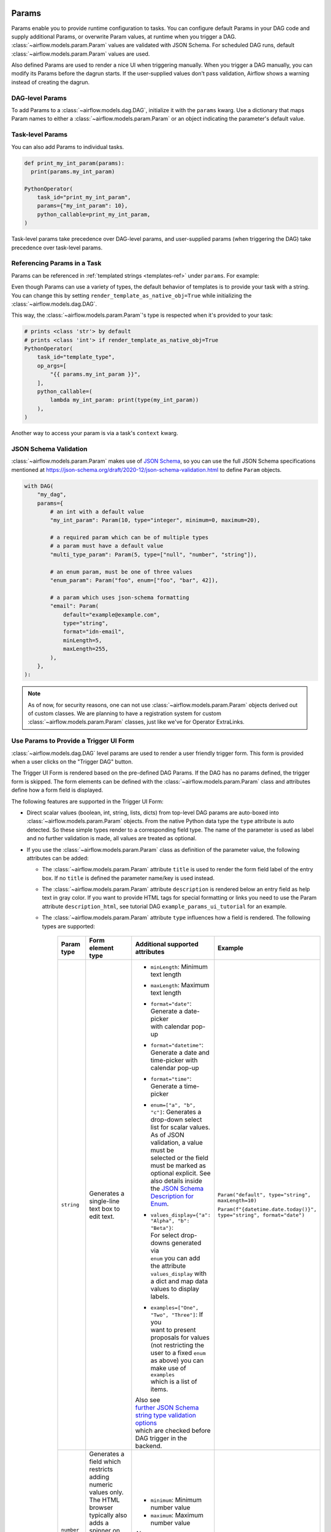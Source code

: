  .. Licensed to the Apache Software Foundation (ASF) under one
    or more contributor license agreements.  See the NOTICE file
    distributed with this work for additional information
    regarding copyright ownership.  The ASF licenses this file
    to you under the Apache License, Version 2.0 (the
    "License"); you may not use this file except in compliance
    with the License.  You may obtain a copy of the License at

 ..   http://www.apache.org/licenses/LICENSE-2.0

 .. Unless required by applicable law or agreed to in writing,
    software distributed under the License is distributed on an
    "AS IS" BASIS, WITHOUT WARRANTIES OR CONDITIONS OF ANY
    KIND, either express or implied.  See the License for the
    specific language governing permissions and limitations
    under the License.

.. _concepts:params:

Params
======

Params enable you to provide runtime configuration to tasks. You can configure default Params in your DAG
code and supply additional Params, or overwrite Param values, at runtime when you trigger a DAG.
:class:`~airflow.models.param.Param` values are validated with JSON Schema. For scheduled DAG runs,
default :class:`~airflow.models.param.Param` values are used.

Also defined Params are used to render a nice UI when triggering manually.
When you trigger a DAG manually, you can modify its Params before the dagrun starts.
If the user-supplied values don't pass validation, Airflow shows a warning instead of creating the dagrun.

DAG-level Params
----------------

To add Params to a :class:`~airflow.models.dag.DAG`, initialize it with the ``params`` kwarg.
Use a dictionary that maps Param names to either a :class:`~airflow.models.param.Param` or an object indicating the parameter's default value.

.. code-block::
   :emphasize-lines: 6-9

    from airflow import DAG
    from airflow.models.param import Param

    with DAG(
        "the_dag",
        params={
            "x": Param(5, type="integer", minimum=3),
            "my_int_param": 6
        },
    ):

Task-level Params
-----------------

You can also add Params to individual tasks.

.. code-block::

    def print_my_int_param(params):
      print(params.my_int_param)

    PythonOperator(
        task_id="print_my_int_param",
        params={"my_int_param": 10},
        python_callable=print_my_int_param,
    )

Task-level params take precedence over DAG-level params, and user-supplied params (when triggering the DAG)
take precedence over task-level params.

Referencing Params in a Task
----------------------------

Params can be referenced in :ref:`templated strings <templates-ref>` under ``params``. For example:

.. code-block::
   :emphasize-lines: 4

    PythonOperator(
        task_id="from_template",
        op_args=[
            "{{ params.my_int_param + 10 }}",
        ],
        python_callable=(
            lambda my_int_param: print(my_int_param)
        ),
    )

Even though Params can use a variety of types, the default behavior of templates is to provide your task with a string.
You can change this by setting ``render_template_as_native_obj=True`` while initializing the :class:`~airflow.models.dag.DAG`.

.. code-block::
   :emphasize-lines: 4

    with DAG(
        "the_dag",
        params={"my_int_param": Param(5, type="integer", minimum=3)},
        render_template_as_native_obj=True
    ):


This way, the :class:`~airflow.models.param.Param`'s type is respected when it's provided to your task:

.. code-block::

    # prints <class 'str'> by default
    # prints <class 'int'> if render_template_as_native_obj=True
    PythonOperator(
        task_id="template_type",
        op_args=[
            "{{ params.my_int_param }}",
        ],
        python_callable=(
            lambda my_int_param: print(type(my_int_param))
        ),
    )

Another way to access your param is via a task's ``context`` kwarg.

.. code-block::
   :emphasize-lines: 1,2

    def print_my_int_param(**context):
        print(context["params"]["my_int_param"])

    PythonOperator(
        task_id="print_my_int_param",
        python_callable=print_my_int_param,
        params={"my_int_param": 12345},
    )

JSON Schema Validation
----------------------

:class:`~airflow.models.param.Param` makes use of `JSON Schema <https://json-schema.org/>`_, so you can use the full JSON Schema specifications mentioned at https://json-schema.org/draft/2020-12/json-schema-validation.html to define ``Param`` objects.

.. code-block::

    with DAG(
        "my_dag",
        params={
            # an int with a default value
            "my_int_param": Param(10, type="integer", minimum=0, maximum=20),

            # a required param which can be of multiple types
            # a param must have a default value
            "multi_type_param": Param(5, type=["null", "number", "string"]),

            # an enum param, must be one of three values
            "enum_param": Param("foo", enum=["foo", "bar", 42]),

            # a param which uses json-schema formatting
            "email": Param(
                default="example@example.com",
                type="string",
                format="idn-email",
                minLength=5,
                maxLength=255,
            ),
        },
    ):

.. note::
    As of now, for security reasons, one can not use :class:`~airflow.models.param.Param` objects derived out of custom classes. We are
    planning to have a registration system for custom :class:`~airflow.models.param.Param` classes, just like we've for Operator ExtraLinks.

Use Params to Provide a Trigger UI Form
---------------------------------------

:class:`~airflow.models.dag.DAG` level params are used to render a user friendly trigger form.
This form is provided when a user clicks on the "Trigger DAG" button.

The Trigger UI Form is rendered based on the pre-defined DAG Params. If the DAG has no params defined, the trigger form is skipped.
The form elements can be defined with the :class:`~airflow.models.param.Param` class and attributes define how a form field is displayed.

The following features are supported in the Trigger UI Form:

- Direct scalar values (boolean, int, string, lists, dicts) from top-level DAG params are auto-boxed into :class:`~airflow.models.param.Param` objects.
  From the native Python data type the ``type`` attribute is auto detected. So these simple types render to a corresponding field type.
  The name of the parameter is used as label and no further validation is made, all values are treated as optional.
- If you use the :class:`~airflow.models.param.Param` class as definition of the parameter value, the following attributes can be added:

  - The :class:`~airflow.models.param.Param` attribute ``title`` is used to render the form field label of the entry box.
    If no ``title`` is defined the parameter name/key is used instead.
  - The :class:`~airflow.models.param.Param` attribute ``description`` is rendered below an entry field as help text in gray color.
    If you want to provide HTML tags for special formatting or links you need to use the Param attribute
    ``description_html``, see tutorial DAG ``example_params_ui_tutorial`` for an example.
  - The :class:`~airflow.models.param.Param` attribute ``type`` influences how a field is rendered. The following types are supported:

      .. list-table::
        :header-rows: 1

        * - Param type
          - Form element type
          - Additional supported attributes
          - Example

        * - ``string``
          - Generates a single-line text box to edit text.
          - * ``minLength``: Minimum text length
            * ``maxLength``: Maximum text length
            * | ``format="date"``: Generate a date-picker
              | with calendar pop-up
            * | ``format="datetime"``: Generate a date and
              | time-picker with calendar pop-up
            * ``format="time"``: Generate a time-picker
            * | ``enum=["a", "b", "c"]``: Generates a
              | drop-down select list for scalar values.
              | As of JSON validation, a value must be
              | selected or the field must be marked as
              | optional explicit. See also details inside
              | the  `JSON Schema Description for Enum <https://json-schema.org/understanding-json-schema/reference/generic.html#enumerated-values>`_.
            * | ``values_display={"a": "Alpha", "b": "Beta"}``:
              | For select drop-downs generated via
              | ``enum`` you can add the attribute
              | ``values_display`` with a dict and map data
              | values to display labels.
            * | ``examples=["One", "Two", "Three"]``: If you
              | want to present proposals for values
              | (not restricting the user to a fixed ``enum``
              | as above) you can make use of ``examples``
              | which is a list of items.

            | Also see
            | `further JSON Schema string type validation options <https://json-schema.org/understanding-json-schema/reference/string.html>`_
            | which are checked before DAG trigger in the backend.
          - ``Param("default", type="string", maxLength=10)``

            ``Param(f"{datetime.date.today()}", type="string", format="date")``

        * - ``number`` or

            ``integer``
          - | Generates a field which restricts adding
            | numeric values only. The HTML browser
            | typically also adds a spinner on the
            | right side to increase or decrease the
            | value. ``integer`` only permits int
            | numbers, ``number`` allows also
            | fractional values.
          - * ``minimum``: Minimum number value
            * ``maximum``: Maximum number value

            | Also see
            | `further JSON Schema numeric type validation options <https://json-schema.org/understanding-json-schema/reference/numeric.html>`_
            | which are checked before DAG trigger in the backend.
          - ``Param(42, type="integer", minimum=14, multipleOf=7)``

        * - ``boolean``
          - | Generates a toggle button to be used
            | as ``True`` or ``False``.
          - none.
          - ``Param(True, type="boolean")``

        * - ``array``
          - | Generates a HTML multi line text field,
            | every line edited will be made into a
            | string array as value.
          - * | If you add the attribute ``examples``
              | with a list, a multi-value select option
              | will be generated instead of a free text field.
            * | ``values_display={"a": "Alpha", "b": "Beta"}``:
              | For multi-value selects ``examples`` you can add
              | the attribute ``values_display`` with a dict and
              | map data values to display labels.
            * | If you add the attribute ``items``, a JSON entry
              | field will be generated for more array types and
              | additional type validation as described in
              | `JSON Schema Array Items <https://json-schema.org/understanding-json-schema/reference/array.html#items>`_.
          - ``Param(["a", "b", "c"], type="array")``

            ``Param(["two", "three"], type="array", examples=["one", "two", "three", "four", "five"])``

        * - ``object``
          - | Generates a JSON entry field with
            | text validation.
          - | The HTML form does only validate the syntax of the
            | JSON input. In order to validate the content for
            | specific structures take a look to the
            | `JSON Schema Object details <https://json-schema.org/understanding-json-schema/reference/object.html>`_.
          - ``Param({"key": "value"}, type=["object", "null"])``

        * - ``null``
          - | Specifies that no content is expected.
            | Standalone this does not make much sense
            | but it is useful for type combinations
            | like ``type=["null", "string"]`` as the
            | type attribute also accepts a list of
            | types.

            | Per default if you specify a type, a
            | field will be made required with
            | input - because of JSON validation.
            | If you want to have a field value being
            | added optional only, you must allow
            | JSON schema validation allowing null
            | values.
          -
          - ``Param(None, type=["null", "string"])``


- If a form field is left empty, it is passed as ``None`` value to the params dict.
- Form fields are rendered in the order of definition of ``params`` in the DAG.
- If you want to add sections to the Form, add the attribute ``section`` to each field. The text will be used as section label.
  Fields w/o ``section`` will be rendered in the default area.
  Additional sections will be collapsed per default.
- If you want to have params not being displayed, use the ``const`` attribute. These Params will be submitted but hidden in the Form.
  The ``const`` value must match the default value to pass `JSON Schema validation <https://json-schema.org/understanding-json-schema/reference/generic.html#constant-values>`_.
- On the bottom of the form the generated JSON configuration can be expanded.
  If you want to change values manually, the JSON configuration can be adjusted. Changes are overridden when form fields change.
- If you want to render custom HTML as form on top of the provided features, you can use the ``custom_html_form`` attribute.

For examples also please take a look to two example DAGs provided: ``example_params_trigger_ui`` and ``example_params_ui_tutorial``.

.. image:: ../img/trigger-dag-tutorial-form.png

.. versionadded:: 2.7.0

The trigger form can also be forced to be displayed also if no params are defined using the configuration switch
``webserver.show_trigger_form_if_no_params``.

Disabling Runtime Param Modification
------------------------------------

The ability to update params while triggering a DAG depends on the flag ``core.dag_run_conf_overrides_params``.
Setting this config to ``False`` will effectively turn your default params into constants.
